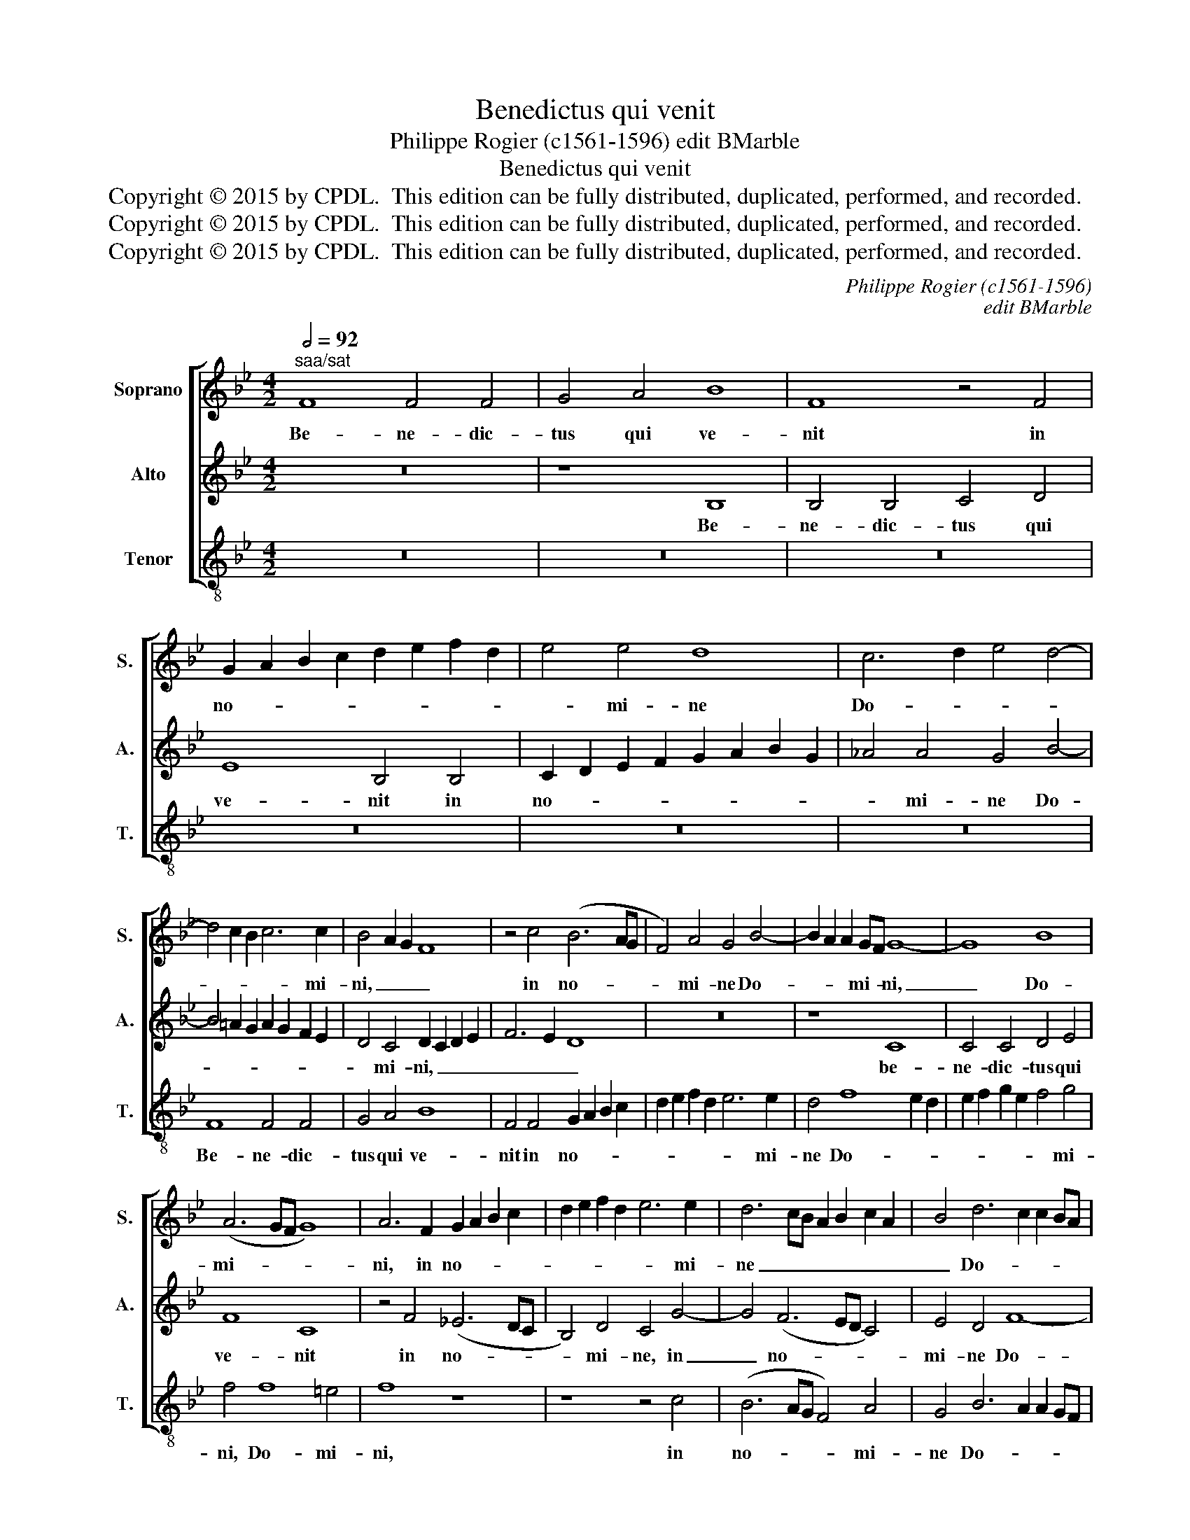 X:1
T:Benedictus qui venit
T:Philippe Rogier (c1561-1596) edit BMarble
T:Benedictus qui venit
T:Copyright © 2015 by CPDL.  This edition can be fully distributed, duplicated, performed, and recorded. 
T:Copyright © 2015 by CPDL.  This edition can be fully distributed, duplicated, performed, and recorded. 
T:Copyright © 2015 by CPDL.  This edition can be fully distributed, duplicated, performed, and recorded. 
C:Philippe Rogier (c1561-1596)
C:edit BMarble
Z:Copyright © 2015 by CPDL.  This edition can be fully distributed, duplicated, performed, and recorded.
Z:
%%score [ 1 2 3 ]
L:1/8
Q:1/2=92
M:4/2
K:Bb
V:1 treble nm="Soprano" snm="S."
V:2 treble nm="Alto" snm="A."
V:3 treble-8 transpose=-12 nm="Tenor" snm="T."
V:1
"^saa/sat" F8 F4 F4 | G4 A4 B8 | F8 z4 F4 | G2 A2 B2 c2 d2 e2 f2 d2 | e4 e4 d8 | c6 d2 e4 d4- | %6
w: Be- ne- dic-|tus qui ve-|nit in|no- * * * * * * *|* mi- ne|Do- * * *|
 d4 c2 B2 c6 c2 | B4 A2 G2 F8 | z4 c4 (B6 AG | F4) A4 G4 B4- | B2 A2 A2 GF G8- | G8 B8 | %12
w: * * * * mi-|ni, _ _ _|in no- * *|* mi- ne Do-|* * * mi- * ni,|_ Do-|
 (A6 GF G8) | A6 F2 G2 A2 B2 c2 | d2 e2 f2 d2 e6 e2 | d6 cB A2 B2 c2 A2 | B4 d6 c2 c2 BA | %17
w: mi- * * *|ni, in no- * * *|* * * * * mi-|ne _ _ _ _ _ _|_ Do- * * * *|
 B6 B2 A4 c4 | (B6 AG F4) A4 | G4 G2 A2 B2 c2 d4- | d2 c2 c8 =B4 | c4 c4 (_B6 AG | F4) _A4 G8- || %23
w: * mi- ni, in|no- * * * mi-|ne Do- * * * *|* * * mi-|ni, in no- * *|* mi- ne|
[M:3/1] G4 B6 _A2 A2 GF G8 | =A16 |] %25
w: _ Do- * * * * mi-|ni.|
V:2
 z16 | z8 B,8 | B,4 B,4 C4 D4 | E8 B,4 B,4 | C2 D2 E2 F2 G2 A2 B2 G2 | _A4 A4 G4 B4- | %6
w: |Be-|ne- dic- tus qui|ve- nit in|no- * * * * * * *|* mi- ne Do-|
 B4 =A2 G2 A2 G2 F2 E2 | D4 C4 D2 C2 D2 E2 | F6 E2 D8 | z16 | z8 C8 | C4 C4 D4 E4 | F8 C8 | %13
w: |* mi- ni, _ _ _|_ _ _||be-|ne- dic- tus qui|ve- nit|
 z4 F4 (_E6 DC | B,4) D4 C4 G4- | G4 (F6 ED C4) | E4 D4 F8- | F4 =E4 F4 F,4 | %18
w: in no- * *|* mi- ne, in|_ no- * * *|mi- ne Do-|* mi- ni, in|
 G,2 A,2 B,2 C2 D2 E2 F2 D2 | _E6 E2 F4 F4- | F2 E2 E2 DC D6 D2 | C8 z8 | z8 z4 C2 D2 || %23
w: no- * * * * * * *|* mi- ne Do-|* * * * * * mi-|ni,|Do- *|
[M:3/1] E2 F2 G6 F2 F8 =E4 | F16 |] %25
w: * * * * * mi-|ni.|
V:3
 z16 | z16 | z16 | z16 | z16 | z16 | F8 F4 F4 | G4 A4 B8 | F4 F4 G2 A2 B2 c2 | d2 e2 f2 d2 e6 e2 | %10
w: ||||||Be- ne- dic-|tus qui ve-|nit in no- * * *|* * * * * mi-|
 d4 f8 e2 d2 | e2 f2 g2 e2 f4 g4 | f4 f8 =e4 | f8 z8 | z8 z4 c4 | (B6 AG F4) A4 | G4 B6 A2 A2 GF | %17
w: ne Do- * *|* * * * * mi-|ni, Do- mi-|ni,|in|no- * * * mi-|ne Do- * * * *|
 G6 G2 F8 | z16 | z4 c4 (B6 AG | F4) _A4 G8 | z4 c2 d2 e2 f2 g4- | g2 f2 f8 e2 d2 || %23
w: * mi- ni,||in no- * *|* mi- ne|Do- * * * *|* * * mi- *|
[M:3/1] c4 (B4 _d8) c8 | F16 |] %25
w: ni, Do- * mi-|ni.|

